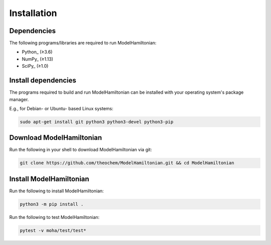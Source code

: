 ..
    : This file is part of ModelHamiltonian.
    :
    : ModelHamiltonian is free software: you can redistribute it and/or modify it under
    : the terms of the GNU General Public License as published by the Free
    : Software Foundation, either version 3 of the License, or (at your
    : option) any later version.
    :
    : ModelHamiltonian is distributed in the hope that it will be useful, but WITHOUT
    : ANY WARRANTY; without even the implied warranty of MERCHANTABILITY or
    : FITNESS FOR A PARTICULAR PURPOSE. See the GNU General Public License
    : for more details.
    :
    : You should have received a copy of the GNU General Public License
    : along with ModelHamiltonian. If not, see <http://www.gnu.org/licenses/>.

Installation
############

Dependencies
============

The following programs/libraries are required to run ModelHamiltonian:

-  Python_ (≥3.6)
-  NumPy_ (≥1.13)
-  SciPy_ (≥1.0)

Install dependencies
====================

The programs required to build and run ModelHamiltonian can be installed with your operating system's package
manager.

E.g., for Debian- or Ubuntu- based Linux systems:

.. code:: shell

    sudo apt-get install git python3 python3-devel python3-pip

Download ModelHamiltonian
=========================

Run the following in your shell to download ModelHamiltonian via git:

.. code:: shell

    git clone https://github.com/theochem/ModelHamiltonian.git && cd ModelHamiltonian

Install ModelHamiltonian
========================

Run the following to install ModelHamiltonian:

.. code:: shell

    python3 -m pip install .

Run the following to test ModelHamiltonian:

.. code:: shell

    pytest -v moha/test/test*
